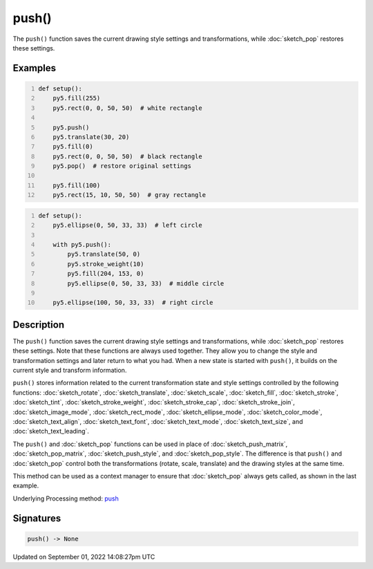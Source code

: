 push()
======

The ``push()`` function saves the current drawing style settings and transformations, while :doc:`sketch_pop` restores these settings.

Examples
--------

.. raw:: html

    <div class="example-table">

.. raw:: html

    <div class="example-row"><div class="example-cell-image">

.. image:: /images/reference/Sketch_push_0.png
    :alt: example picture for push()

.. raw:: html

    </div><div class="example-cell-code">

.. code:: python
    :number-lines:

    def setup():
        py5.fill(255)
        py5.rect(0, 0, 50, 50)  # white rectangle
    
        py5.push()
        py5.translate(30, 20)
        py5.fill(0)
        py5.rect(0, 0, 50, 50)  # black rectangle
        py5.pop()  # restore original settings
    
        py5.fill(100)
        py5.rect(15, 10, 50, 50)  # gray rectangle

.. raw:: html

    </div></div>

.. raw:: html

    <div class="example-row"><div class="example-cell-image">

.. image:: /images/reference/Sketch_push_1.png
    :alt: example picture for push()

.. raw:: html

    </div><div class="example-cell-code">

.. code:: python
    :number-lines:

    def setup():
        py5.ellipse(0, 50, 33, 33)  # left circle
    
        with py5.push():
            py5.translate(50, 0)
            py5.stroke_weight(10)
            py5.fill(204, 153, 0)
            py5.ellipse(0, 50, 33, 33)  # middle circle
    
        py5.ellipse(100, 50, 33, 33)  # right circle

.. raw:: html

    </div></div>

.. raw:: html

    </div>

Description
-----------

The ``push()`` function saves the current drawing style settings and transformations, while :doc:`sketch_pop` restores these settings. Note that these functions are always used together. They allow you to change the style and transformation settings and later return to what you had. When a new state is started with ``push()``, it builds on the current style and transform information.

``push()`` stores information related to the current transformation state and style settings controlled by the following functions: :doc:`sketch_rotate`, :doc:`sketch_translate`, :doc:`sketch_scale`, :doc:`sketch_fill`, :doc:`sketch_stroke`, :doc:`sketch_tint`, :doc:`sketch_stroke_weight`, :doc:`sketch_stroke_cap`, :doc:`sketch_stroke_join`, :doc:`sketch_image_mode`, :doc:`sketch_rect_mode`, :doc:`sketch_ellipse_mode`, :doc:`sketch_color_mode`, :doc:`sketch_text_align`, :doc:`sketch_text_font`, :doc:`sketch_text_mode`, :doc:`sketch_text_size`, and :doc:`sketch_text_leading`.

The ``push()`` and :doc:`sketch_pop` functions can be used in place of :doc:`sketch_push_matrix`, :doc:`sketch_pop_matrix`, :doc:`sketch_push_style`, and :doc:`sketch_pop_style`. The difference is that ``push()`` and :doc:`sketch_pop` control both the transformations (rotate, scale, translate) and the drawing styles at the same time.

This method can be used as a context manager to ensure that :doc:`sketch_pop` always gets called, as shown in the last example.

Underlying Processing method: `push <https://processing.org/reference/push_.html>`_

Signatures
----------

.. code:: python

    push() -> None

Updated on September 01, 2022 14:08:27pm UTC

